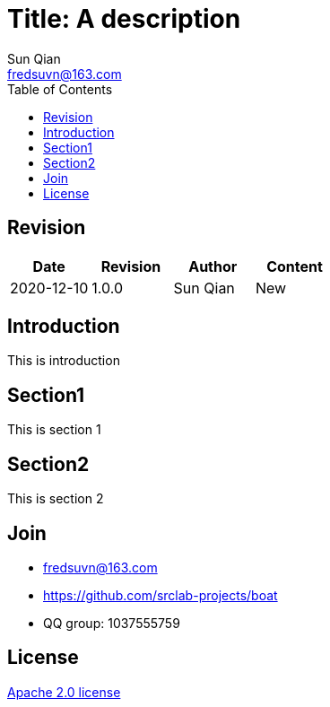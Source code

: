 //= image:logo.svg[logo] Title: A description
= Title: A description
:toc:
:toclevels: 3
:last-update-label!:
Sun Qian <fredsuvn@163.com>
:encoding: UTF-8
:emaill: fredsuvn@163.com
:url: https://github.com/srclab-projects/boat
:license: https://www.apache.org/licenses/LICENSE-2.0.html[Apache 2.0 license]

:qq-group: QQ group: 1037555759
:boat-version: 0.0.0

== Revision

[options="header"]
|===
|Date|Revision|Author|Content
|2020-12-10|1.0.0|{author}|New
|===

== Introduction

This is introduction

== Section1

This is section 1

== Section2

This is section 2

== Join

* {emaill}
* {url}
* {qq-group}

== License

{license}